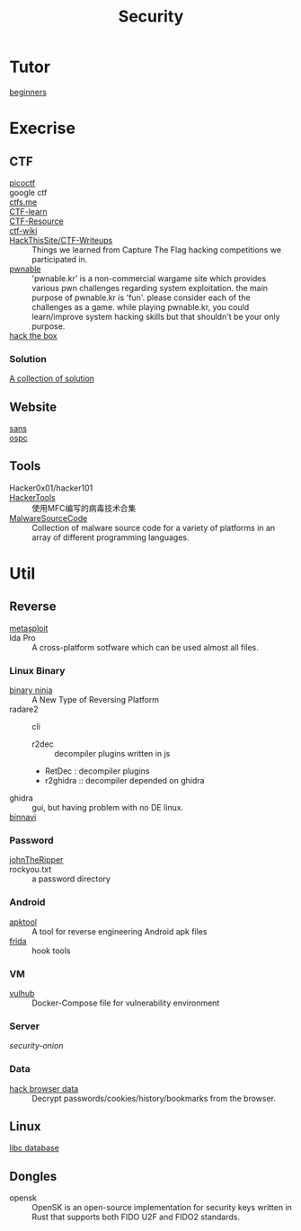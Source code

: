 :PROPERTIES:
:ID:       6a83b9c1-ae82-4723-bc01-87e04f24d11a
:END:
#+title: Security
* Tutor
  :PROPERTIES:
  :ID:       dea7ad6a-e1ba-429c-97da-80535898392a
  :END:
  - [[https://beginners.re/][beginners]] ::
* Execrise
  :PROPERTIES:
  :ID:       edf0543b-ec65-43e9-8981-380f83a8ff04
  :END:
** CTF
   :PROPERTIES:
   :ID:       7dc5711f-458e-47ce-a149-42dbf112ff1d
   :END:
   - [[https://picoctf.com/][picoctf]] ::
   - google ctf ::
   - [[https://ctfs.me/][ctfs.me]] ::
   - [[https://ctflearn.com/][CTF-learn]] ::
   - [[https://github.com/ctfs/resources][CTF-Resource]] ::
   - [[https://github.com/ctf-wiki/ctf-wiki][ctf-wiki]] ::
   - [[https://github.com/HackThisSite/CTF-Writeups][HackThisSite/CTF-Writeups]] :: Things we learned from Capture The Flag hacking competitions we participated in.
   - [[http://pwnable.kr/][pwnable]] :: 'pwnable.kr' is a non-commercial wargame site which provides various pwn challenges regarding system exploitation. the main purpose of pwnable.kr is 'fun'.    please consider each of the challenges as a game. while playing pwnable.kr, you could learn/improve system hacking skills but that shouldn't be your only purpose.
   - [[https://www.hackthebox.eu/][hack the box]] ::
*** Solution
    - [[https://github.com/Dvd848/CTFs][A collection of solution]] ::

** Website
   :PROPERTIES:
   :ID:       02259089-06f1-40bf-ba32-4b022f54d5fe
   :END:
   - [[https://www.sans.org/][sans]] ::
   - [[https://www.offensive-security.com/][ospc]] ::

** Tools
   :PROPERTIES:
   :ID:       03060563-f7d6-45f7-865f-763f372252d1
   :END:
   - Hacker0x01/hacker101 ::
   - [[https://github.com/TonyChen56/HackerTools][HackerTools]] :: 使用MFC编写的病毒技术合集
   - [[https://github.com/vxunderground/MalwareSourceCode][MalwareSourceCode]] :: Collection of malware source code for a variety of
     platforms in an array of different programming languages.
* Util
  :PROPERTIES:
  :ID:       1c045581-fff3-4d60-b1a1-db16a5c0ccdf
  :END:
** Reverse
   :PROPERTIES:
   :ID:       c8261481-d78a-474b-b68d-7e8a3d397043
   :END:

   - [[https://www.metasploit.com/][metasploit]] ::
   - Ida Pro :: A cross-platform sotfware which can be used almost all files.
*** Linux Binary
    :PROPERTIES:
    :ID:       b8978ffa-6cfb-4547-af51-71dee65def7a
    :END:
   - [[https://binary.ninja/][binary ninja]] :: A New Type of Reversing Platform
   - radare2 :: cli
       - r2dec :: decompiler plugins written in js
       - RetDec : decompiler plugins
       - r2ghidra :: decompiler depended on ghidra
   - ghidra :: gui, but having problem with no DE linux.
   - [[https://github.com/google/binnavi][binnavi]] ::

*** Password
    :PROPERTIES:
    :ID:       1c46af80-77e2-4c8c-8817-2d7507e0b56b
    :END:
    - [[https://github.com/magnumripper/JohnTheRipper][johnTheRipper]] ::
    - rockyou.txt :: a password directory
*** Android
    :PROPERTIES:
    :ID:       fd0eeb1e-f67b-41bf-80bf-6b388830ccd4
    :END:

    - [[https://github.com/iBotPeaches/Apktool][apktool]] :: A tool for reverse engineering Android apk files
    - [[https://github.com/frida/frida][frida]] :: hook tools

*** VM
    :PROPERTIES:
    :ID:       d49925af-4072-4fad-9e24-810a857b3f37
    :END:
    - [[https://github.com/vulhub/vulhub][vulhub]] :: Docker-Compose file for vulnerability environment

*** Server
    :PROPERTIES:
    :ID:       61b01899-c014-4d97-91a2-3bd29cb0ea01
    :END:

    - [[Security-Onion-Solutions/security-onion][security-onion]] ::

*** Data
    :PROPERTIES:
    :ID:       20f0bdf9-65b3-4cb5-a7bc-91ccd6a93c0c
    :END:
    - [[https://github.com/MOOND4rk/HackBrowserData][hack browser data]] :: Decrypt passwords/cookies/history/bookmarks from the
      browser.

** Linux
   :PROPERTIES:
   :ID:       ebd94d93-665e-4dd1-a590-34ac007dc7a5
   :END:
   - [[https://github.com/niklasb/libc-database][libc database]] ::
** Dongles
   :PROPERTIES:
   :ID:       653befca-87eb-4a1b-9911-16d81da54f85
   :END:
   - opensk :: OpenSK is an open-source implementation for security keys written
     in Rust that supports both FIDO U2F and FIDO2 standards.
